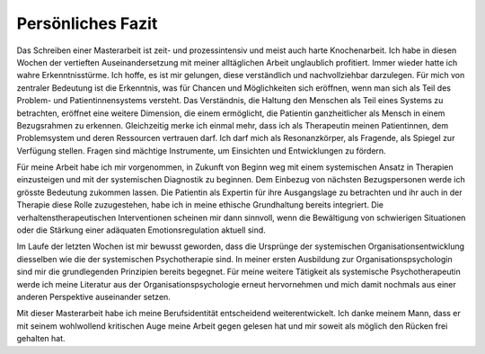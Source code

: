 Persönliches Fazit
^^^^^^^^^^^^^^^^^^

Das Schreiben einer Masterarbeit ist zeit- und prozessintensiv und meist auch harte Knochenarbeit. Ich habe in diesen Wochen der vertieften Auseinandersetzung mit meiner alltäglichen Arbeit unglaublich profitiert. Immer wieder hatte ich wahre Erkenntnisstürme. Ich hoffe, es ist mir gelungen, diese verständlich und nachvollziehbar darzulegen. Für mich von zentraler Bedeutung ist die Erkenntnis, was für Chancen und Möglichkeiten sich eröffnen, wenn man sich als Teil des Problem- und Patientinnensystems versteht. Das Verständnis, die Haltung den Menschen als Teil eines Systems zu betrachten, eröffnet eine weitere Dimension, die einem ermöglicht, die Patientin ganzheitlicher als Mensch in einem Bezugsrahmen zu erkennen. Gleichzeitig merke ich einmal mehr, dass ich als Therapeutin meinen Patientinnen, dem Problemsystem und deren Ressourcen vertrauen darf. Ich darf mich als Resonanzkörper, als Fragende, als Spiegel zur Verfügung stellen. Fragen sind mächtige Instrumente, um Einsichten und Entwicklungen zu fördern.

Für meine Arbeit habe ich mir vorgenommen, in Zukunft von Beginn weg mit einem systemischen Ansatz in Therapien einzusteigen und mit der systemischen Diagnostik zu beginnen. Dem Einbezug von nächsten Bezugspersonen werde ich grösste Bedeutung zukommen lassen. Die Patientin als Expertin für ihre Ausgangslage zu betrachten und ihr auch in der Therapie diese Rolle zuzugestehen, habe ich in meine ethische Grundhaltung bereits integriert. Die verhaltenstherapeutischen Interventionen scheinen mir dann sinnvoll, wenn die Bewältigung von schwierigen Situationen oder die Stärkung einer adäquaten Emotionsregulation aktuell sind.

Im Laufe der letzten Wochen ist mir bewusst geworden, dass die Ursprünge der systemischen Organisationsentwicklung diesselben wie die der systemischen Psychotherapie sind. In meiner ersten Ausbildung zur Organisationspsychologin sind mir die grundlegenden Prinzipien bereits begegnet. Für meine weitere Tätigkeit als systemische Psychotherapeutin werde ich meine Literatur aus der Organisationspsychologie erneut hervornehmen und mich damit nochmals aus einer anderen Perspektive auseinander setzen.

Mit dieser Masterarbeit habe ich meine Berufsidentität entscheidend weiterentwickelt. Ich danke meinem Mann, dass er mit seinem wohlwollend kritischen Auge meine Arbeit gegen gelesen hat und mir soweit als möglich den Rücken frei gehalten hat.
